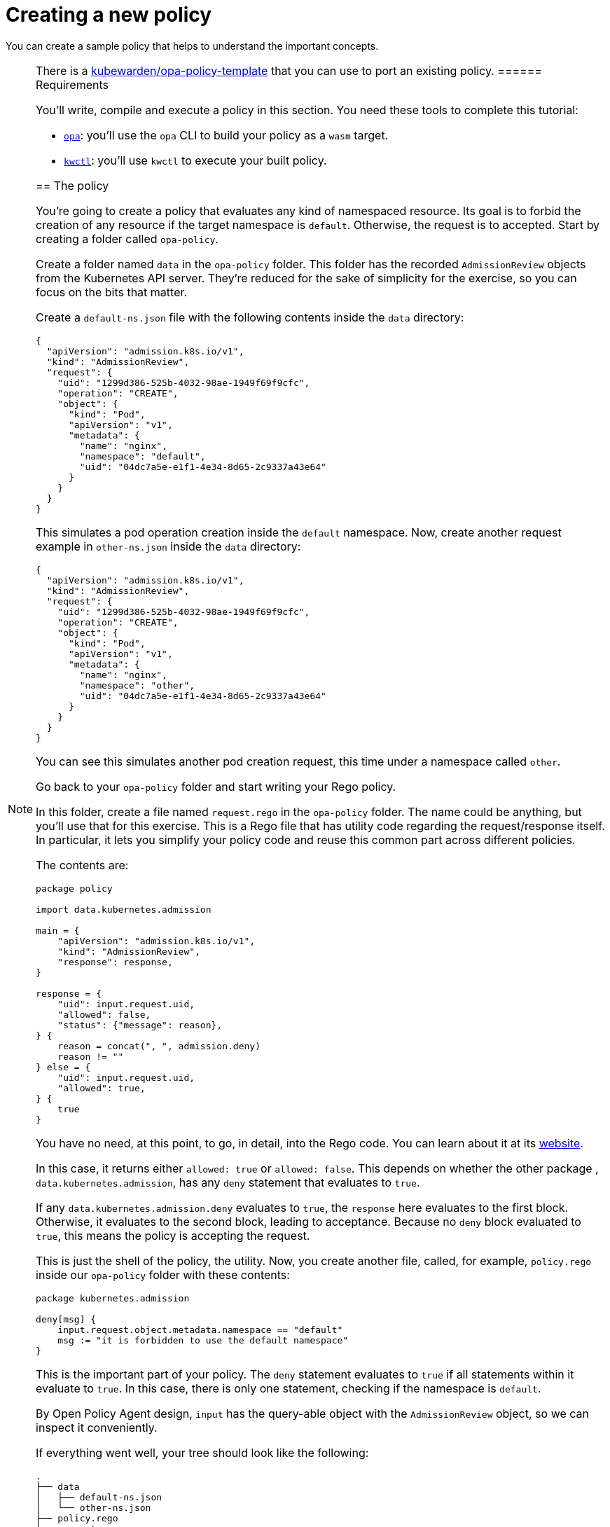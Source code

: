 = Creating a new policy

You can create a sample policy that helps to understand the important concepts.

[NOTE]
====
There is a https://github.com/kubewarden/opa-policy-template[kubewarden/opa-policy-template] that you can use to port an existing policy.
====== Requirements

You’ll write, compile and execute a policy in this section. You need these tools to complete this tutorial:

* https://github.com/open-policy-agent/opa/releases[`opa`]: you’ll use the `opa` CLI to build your policy as a `wasm` target.
* https://github.com/kubewarden/kwctl/releases[`kwctl`]: you’ll use `kwctl` to execute your built policy.

== The policy

You’re going to create a policy that evaluates any kind of namespaced resource. Its goal is to forbid the creation of any resource if the target namespace is `default`. Otherwise, the request is to accepted. Start by creating a folder called `opa-policy`.

Create a folder named `data` in the `opa-policy` folder. This folder has the recorded `AdmissionReview` objects from the Kubernetes API server. They’re reduced for the sake of simplicity for the exercise, so you can focus on the bits that matter.

Create a `default-ns.json` file with the following contents inside the `data` directory:

[source,json]
----
{
  "apiVersion": "admission.k8s.io/v1",
  "kind": "AdmissionReview",
  "request": {
    "uid": "1299d386-525b-4032-98ae-1949f69f9cfc",
    "operation": "CREATE",
    "object": {
      "kind": "Pod",
      "apiVersion": "v1",
      "metadata": {
        "name": "nginx",
        "namespace": "default",
        "uid": "04dc7a5e-e1f1-4e34-8d65-2c9337a43e64"
      }
    }
  }
}
----

This simulates a pod operation creation inside the `default` namespace. Now, create another request example in `other-ns.json` inside the `data` directory:

[source,json]
----
{
  "apiVersion": "admission.k8s.io/v1",
  "kind": "AdmissionReview",
  "request": {
    "uid": "1299d386-525b-4032-98ae-1949f69f9cfc",
    "operation": "CREATE",
    "object": {
      "kind": "Pod",
      "apiVersion": "v1",
      "metadata": {
        "name": "nginx",
        "namespace": "other",
        "uid": "04dc7a5e-e1f1-4e34-8d65-2c9337a43e64"
      }
    }
  }
}
----

You can see this simulates another pod creation request, this time under a namespace called `other`.

Go back to your `opa-policy` folder and start writing your Rego policy.

In this folder, create a file named `request.rego` in the `opa-policy` folder. The name could be anything, but you’ll use that for this exercise. This is a Rego file that has utility code regarding the request/response itself. In particular, it lets you simplify your policy code and reuse this common part across different policies.

The contents are:

[source,rego]
----
package policy

import data.kubernetes.admission

main = {
    "apiVersion": "admission.k8s.io/v1",
    "kind": "AdmissionReview",
    "response": response,
}

response = {
    "uid": input.request.uid,
    "allowed": false,
    "status": {"message": reason},
} {
    reason = concat(", ", admission.deny)
    reason != ""
} else = {
    "uid": input.request.uid,
    "allowed": true,
} {
    true
}
----

You have no need, at this point, to go, in detail, into the Rego code. You can learn about it at its https://www.openpolicyagent.org/docs/latest/policy-language/[website].

In this case, it returns either `allowed: true` or `allowed: false`. This depends on whether the other package , `data.kubernetes.admission`, has any `deny` statement that evaluates to `true`.

If any `data.kubernetes.admission.deny` evaluates to `true`, the `response` here evaluates to the first block. Otherwise, it evaluates to the second block, leading to acceptance. Because no `deny` block evaluated to `true`, this means the policy is accepting the request.

This is just the shell of the policy, the utility. Now, you create another file, called, for example, `policy.rego` inside our `opa-policy` folder with these contents:

[source,rego]
----
package kubernetes.admission

deny[msg] {
    input.request.object.metadata.namespace == "default"
    msg := "it is forbidden to use the default namespace"
}
----

This is the important part of your policy. The `deny` statement evaluates to `true` if all statements within it evaluate to `true`. In this case, there is only one statement, checking if the namespace is `default`.

By Open Policy Agent design, `input` has the query-able object with the `AdmissionReview` object, so we can inspect it conveniently.

If everything went well, your tree should look like the following:

[source,console]
----
.
├── data
│   ├── default-ns.json
│   └── other-ns.json
├── policy.rego
└── request.rego

1 directory, 4 files
----
